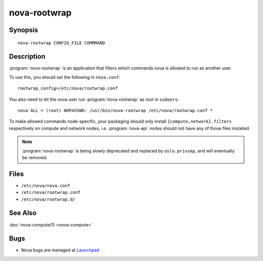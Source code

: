 =============
nova-rootwrap
=============

.. program:: nova-rootwrap

Synopsis
========

::

  nova-rootwrap CONFIG_FILE COMMMAND

Description
===========

:program:`nova-rootwrap` is an application that filters which commands nova is
allowed to run as another user.

To use this, you should set the following in ``nova.conf``::

  rootwrap_config=/etc/nova/rootwrap.conf

You also need to let the nova user run :program:`nova-rootwrap` as root in
``sudoers``::

  nova ALL = (root) NOPASSWD: /usr/bin/nova-rootwrap /etc/nova/rootwrap.conf *

To make allowed commands node-specific, your packaging should only install
``{compute,network}.filters`` respectively on compute and network nodes, i.e.
:program:`nova-api` nodes should not have any of those files installed.

.. note::

   :program:`nova-rootwrap` is being slowly deprecated and replaced by
   ``oslo.privsep``, and will eventually be removed.

Files
=====

* ``/etc/nova/nova.conf``
* ``/etc/nova/rootwrap.conf``
* ``/etc/nova/rootwrap.d/``

See Also
========

:doc:`nova-compute(1) <nova-compute>`

Bugs
====

* Nova bugs are managed at `Launchpad <https://bugs.launchpad.net/nova>`__
